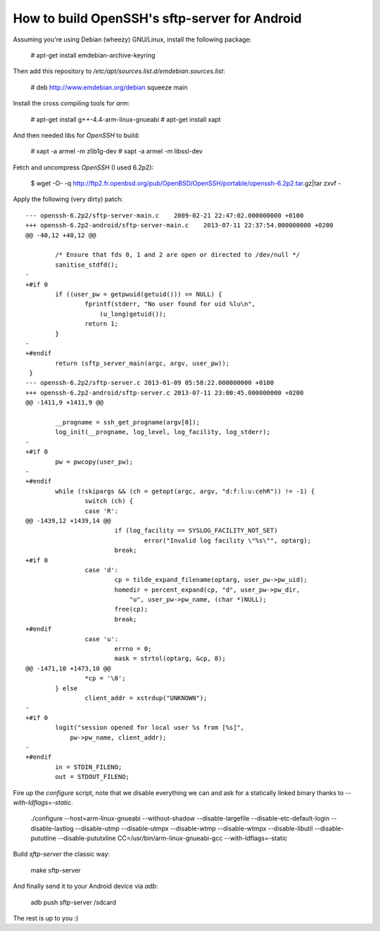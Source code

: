 How to build OpenSSH's sftp-server for Android
==============================================

Assuming you're using Debian (wheezy) GNU/Linux, install the following package:

  # apt-get install emdebian-archive-keyring

Then add this repository to `/etc/apt/sources.list.d/emdebian.sources.list`:

	# deb http://www.emdebian.org/debian squeeze main

Install the cross compiling tools for `arm`:

	# apt-get install g++-4.4-arm-linux-gnueabi
	# apt-get install xapt

And then needed libs for `OpenSSH` to build:

	# xapt -a armel -m zlib1g-dev
	# xapt -a armel -m libssl-dev

Fetch and uncompress `OpenSSH` (I used 6.2p2):

	$ wget -O- -q http://ftp2.fr.openbsd.org/pub/OpenBSD/OpenSSH/portable/openssh-6.2p2.tar.gz|tar zxvf -

Apply the following (very dirty) patch:

::

	--- openssh-6.2p2/sftp-server-main.c	2009-02-21 22:47:02.000000000 +0100
	+++ openssh-6.2p2-android/sftp-server-main.c	2013-07-11 22:37:54.000000000 +0200
	@@ -40,12 +40,12 @@
	 
	 	/* Ensure that fds 0, 1 and 2 are open or directed to /dev/null */
	 	sanitise_stdfd();
	-
	+#if 0
	 	if ((user_pw = getpwuid(getuid())) == NULL) {
	 		fprintf(stderr, "No user found for uid %lu\n",
	 		    (u_long)getuid());
	 		return 1;
	 	}
	-
	+#endif
	 	return (sftp_server_main(argc, argv, user_pw));
	 }
	--- openssh-6.2p2/sftp-server.c	2013-01-09 05:58:22.000000000 +0100
	+++ openssh-6.2p2-android/sftp-server.c	2013-07-11 23:00:45.000000000 +0200
	@@ -1411,9 +1411,9 @@
	 
	 	__progname = ssh_get_progname(argv[0]);
	 	log_init(__progname, log_level, log_facility, log_stderr);
	-
	+#if 0
	 	pw = pwcopy(user_pw);
	-
	+#endif
	 	while (!skipargs && (ch = getopt(argc, argv, "d:f:l:u:cehR")) != -1) {
	 		switch (ch) {
	 		case 'R':
	@@ -1439,12 +1439,14 @@
	 			if (log_facility == SYSLOG_FACILITY_NOT_SET)
	 				error("Invalid log facility \"%s\"", optarg);
	 			break;
	+#if 0
	 		case 'd':
	 			cp = tilde_expand_filename(optarg, user_pw->pw_uid);
	 			homedir = percent_expand(cp, "d", user_pw->pw_dir,
	 			    "u", user_pw->pw_name, (char *)NULL);
	 			free(cp);
	 			break;
	+#endif
	 		case 'u':
	 			errno = 0;
	 			mask = strtol(optarg, &cp, 8);
	@@ -1471,10 +1473,10 @@
	 		*cp = '\0';
	 	} else
	 		client_addr = xstrdup("UNKNOWN");
	-
	+#if 0
	 	logit("session opened for local user %s from [%s]",
	 	    pw->pw_name, client_addr);
	-
	+#endif
	 	in = STDIN_FILENO;
	 	out = STDOUT_FILENO;

Fire up the `configure` script, note that we disable everything we can and ask
for a statically linked binary thanks to `--with-ldflags=-static`.

	./configure --host=arm-linux-gnueabi  --without-shadow --disable-largefile --disable-etc-default-login --disable-lastlog --disable-utmp --disable-utmpx --disable-wtmp --disable-wtmpx --disable-libutil --disable-pututline --disable-pututxline CC=/usr/bin/arm-linux-gnueabi-gcc --with-ldflags=-static

Build `sftp-server` the classic way:

	make sftp-server

And finally send it to your Android device via `adb`:

	adb push sftp-server /sdcard

The rest is up to you :)
